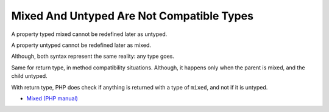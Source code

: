.. _mixed-and-untyped-are-not-compatible-types:

Mixed And Untyped Are Not Compatible Types
------------------------------------------

.. meta::
	:description:
		Mixed And Untyped Are Not Compatible Types: A property typed mixed cannot be redefined later as untyped.
	:twitter:card: summary_large_image
	:twitter:site: @exakat
	:twitter:title: Mixed And Untyped Are Not Compatible Types
	:twitter:description: Mixed And Untyped Are Not Compatible Types: A property typed mixed cannot be redefined later as untyped
	:twitter:creator: @exakat
	:twitter:image:src: https://php-tips.readthedocs.io/en/latest/_images/mixed_and_no_type.png
	:og:image: https://php-tips.readthedocs.io/en/latest/_images/mixed_and_no_type.png
	:og:title: Mixed And Untyped Are Not Compatible Types
	:og:type: article
	:og:description: A property typed mixed cannot be redefined later as untyped
	:og:url: https://php-tips.readthedocs.io/en/latest/tips/mixed_and_no_type.html
	:og:locale: en

.. raw:: html

	<script type="application/ld+json">{"@context":"https:\/\/schema.org","@graph":[{"@type":"WebPage","@id":"https:\/\/php-tips.readthedocs.io\/en\/latest\/tips\/mixed_and_no_type.html","url":"https:\/\/php-tips.readthedocs.io\/en\/latest\/tips\/mixed_and_no_type.html","name":"Mixed And Untyped Are Not Compatible Types","isPartOf":{"@id":"https:\/\/www.exakat.io\/"},"datePublished":"Thu, 14 Mar 2024 20:48:02 +0000","dateModified":"Thu, 14 Mar 2024 20:48:02 +0000","description":"A property typed mixed cannot be redefined later as untyped","inLanguage":"en-US","potentialAction":[{"@type":"ReadAction","target":["https:\/\/php-tips.readthedocs.io\/en\/latest\/tips\/mixed_and_no_type.html"]}]},{"@type":"WebSite","@id":"https:\/\/www.exakat.io\/","url":"https:\/\/www.exakat.io\/","name":"Exakat","description":"Smart PHP static analysis","inLanguage":"en-US"}]}</script>

A property typed mixed cannot be redefined later as untyped. 

A property untyped cannot be redefined later as mixed. 



Although, both syntax represent the same reality: any type goes. 



Same for return type, in method compatibility situations. Although, it happens only when the parent is mixed, and the child untyped. 



With return type, PHP does check if anything is returned with a type of ``mixed``, and not if it is untyped.

.. image:: ../images/mixed_and_no_type.png

* `Mixed (PHP manual) <https://www.php.net/manual/en/language.types.mixed.php>`_


